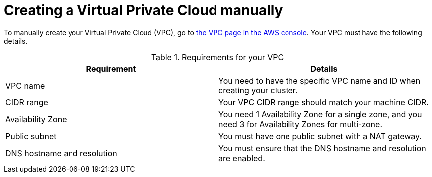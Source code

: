 // Module included in the following assemblies:
//
// * rosa_hcp/rosa-hcp-sts-creating-a-cluster-quickly.adoc

:_content-type: PREFERENCE
[id="rosa-hcp-vpc-manual_{context}"]
= Creating a Virtual Private Cloud manually

To manually create your Virtual Private Cloud (VPC), go to link:https://us-east-1.console.aws.amazon.com/vpc/[the VPC page in the AWS console]. Your VPC must have the following details.

.Requirements for your VPC
[options="header",cols="50,50"]
|===
| Requirement | Details

| VPC name
| You need to have the specific VPC name and ID when creating your cluster.

| CIDR range
| Your VPC CIDR range should match your machine CIDR.

| Availability Zone
| You need 1 Availability Zone for a single zone, and you need 3 for Availability Zones for multi-zone.

| Public subnet 
| You must have one public subnet with a NAT gateway.

| DNS hostname and resolution
| You must ensure that the DNS hostname and resolution are enabled.
|===